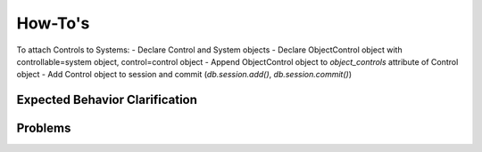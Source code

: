 ..
  Copyright (C) 2013 Google Inc., authors, and contributors <see AUTHORS file>
  Licensed under http://www.apache.org/licenses/LICENSE-2.0 <see LICENSE file>
  Created By: silas@reciprocitylabs.com
  Maintained By: silas@reciprocitylabs.com


How-To's
=========

To attach Controls to Systems:
- Declare Control and System objects
- Declare ObjectControl object with controllable=system object, control=control object
- Append ObjectControl object to `object_controls` attribute of Control object
- Add Control object to session and commit (`db.session.add()`, `db.session.commit()`) 


Expected Behavior Clarification
-------------------

..


Problems
-------------------

..

